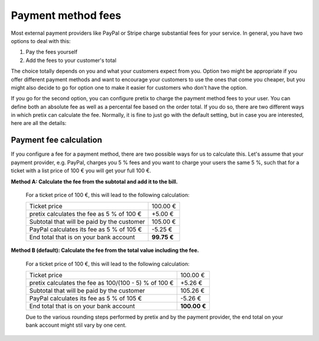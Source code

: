 Payment method fees
===================

Most external payment providers like PayPal or Stripe charge substantial fees for your service. In general, you have
two options to deal with this:

1. Pay the fees yourself

2. Add the fees to your customer's total

The choice totally depends on you and what your customers expect from you. Option two might be appropriate if you
offer different payment methods and want to encourage your customers to use the ones that come you cheaper, but you
might also decide to go for option one to make it easier for customers who don't have the option.

If you go for the second option, you can configure pretix to charge the payment method fees to your user. You can
define both an absolute fee as well as a percental fee based on the order total. If you do so, there are two
different ways in which pretix can calculate the fee. Normally, it is fine to just go with the default setting, but
in case you are interested, here are all the details:

Payment fee calculation
-----------------------

If you configure a fee for a payment method, there are two possible ways for us to calculate this. Let's
assume that your payment provider, e.g. PayPal, charges you 5 % fees and you want to charge your users the
same 5 %, such that for a ticket with a list price of 100 € you will get your full 100 €.

**Method A: Calculate the fee from the subtotal and add it to the bill.**

    For a ticket price of 100 €, this will lead to the following calculation:

    ============================================== ============
    Ticket price                                       100.00 €
    pretix calculates the fee as 5 % of 100 €           +5.00 €
    Subtotal that will be paid by the customer         105.00 €
    PayPal calculates its fee as 5 % of 105 €           -5.25 €
    End total that is on your bank account          **99.75 €**
    ============================================== ============

**Method B (default): Calculate the fee from the total value including the fee.**

    For a ticket price of 100 €, this will lead to the following calculation:

    ===================================================== =============
    Ticket price                                               100.00 €
    pretix calculates the fee as 100/(100 - 5) % of 100 €       +5.26 €
    Subtotal that will be paid by the customer                 105.26 €
    PayPal calculates its fee as 5 % of 105 €                   -5.26 €
    End total that is on your bank account                 **100.00 €**
    ===================================================== =============

    Due to the various rounding steps performed by pretix and by the payment provider, the end total on
    your bank account might stil vary by one cent.
